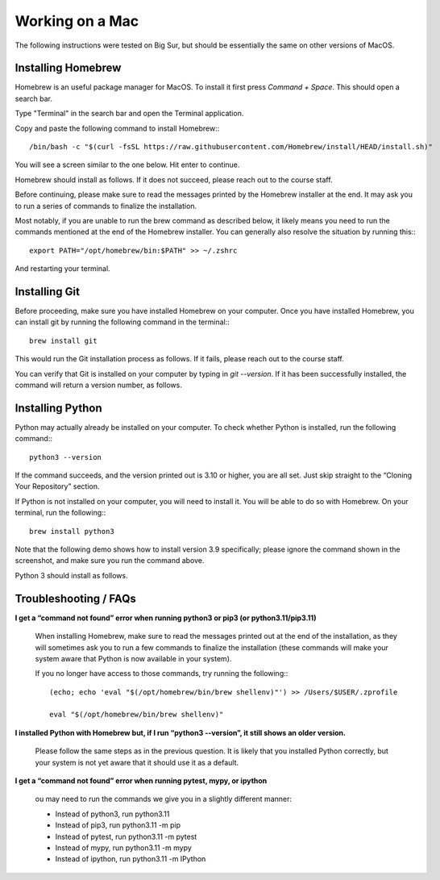 Working on a Mac
================

The following instructions were tested on Big Sur, but should be essentially the same on other versions of MacOS.


Installing Homebrew
-------------------

Homebrew is an useful package manager for MacOS. To install it first press `Command + Space`. This should open a search bar. 

.. image:: img/mac1.png

Type "Terminal" in the search bar and open the Terminal application.

.. image:: img/mac2.png

.. image:: img/mac3.png

Copy and paste the following command to install Homebrew:::

    /bin/bash -c "$(curl -fsSL https://raw.githubusercontent.com/Homebrew/install/HEAD/install.sh)"


You will see a screen similar to the one below. Hit enter to continue. 

.. image:: img/mac4.png

Homebrew should install as follows. If it does not succeed, please reach out to the course staff.

.. image:: img/mac5.png

Before continuing, please make sure to read the messages printed by the Homebrew installer at the end. It may ask you to run a series of commands to finalize the installation.

Most notably, if you are unable to run the brew command as described below, it likely means you need to run the commands mentioned at the end of the Homebrew installer. You can generally also resolve the situation by running this:::

    export PATH="/opt/homebrew/bin:$PATH" >> ~/.zshrc

And restarting your terminal.


Installing Git
--------------

Before proceeding, make sure you have installed Homebrew on your computer. Once you have installed Homebrew, you can install git by running the following command in the terminal:::

    brew install git


.. image:: img/mac6.png

This would run the Git installation process as follows. If it fails, please reach out to the course staff.

.. image:: img/mac7.png

You can verify that Git is installed on your computer by typing in `git --version`. If it has been successfully installed, the command will return a version number, as follows.

.. image:: img/mac8.png


Installing Python
-----------------

Python may actually already be installed on your computer. To check whether Python is installed, run the following command:::

    python3 --version


If the command succeeds, and the version printed out is 3.10 or higher, you are all set. Just skip straight to the “Cloning Your Repository” section.

If Python is not installed on your computer, you will need to install it. You will be able to do so with Homebrew. On your terminal, run the following:::

    brew install python3


Note that the following demo shows how to install version 3.9 specifically; please ignore the command shown in the screenshot, and make sure you run the command above.

.. image:: img/mac10.png

Python 3 should install as follows. 

.. image:: img/mac11.png

.. Is this section necessary? We already have VS Code tutorials for both systems elsewhere.
.. Using VSCode
.. ------------


Troubleshooting / FAQs
----------------------

**I get a “command not found” error when running python3 or pip3 (or python3.11/pip3.11)**

    When installing Homebrew, make sure to read the messages printed out at the end of the installation, as they will sometimes ask you to run a few commands to finalize the installation (these commands will make your system aware that Python is now available in your system).

    If you no longer have access to those commands, try running the following:::

        (echo; echo 'eval "$(/opt/homebrew/bin/brew shellenv)"') >> /Users/$USER/.zprofile

        eval "$(/opt/homebrew/bin/brew shellenv)" 


**I installed Python with Homebrew but, if I run “python3 --version”, it still shows an older version.**

    Please follow the same steps as in the previous question. It is likely that you installed Python correctly, but your system is not yet aware that it should use it as a default.

**I get a “command not found” error when running pytest, mypy, or ipython**

    ou may need to run the commands we give you in a slightly different manner:

    *   Instead of python3, run python3.11
    *   Instead of pip3, run python3.11 -m pip
    *   Instead of pytest, run python3.11 -m pytest
    *   Instead of mypy, run python3.11 -m mypy
    *   Instead of ipython, run python3.11 -m IPython
